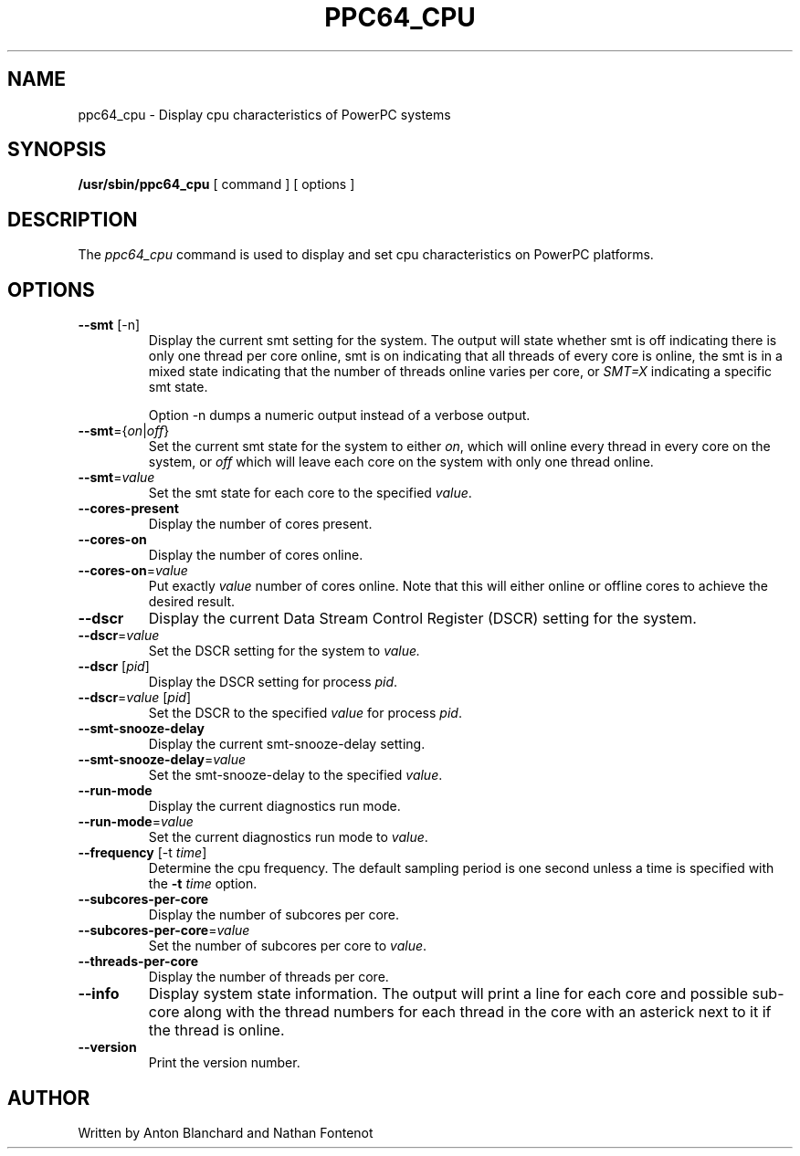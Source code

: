 .\"
.\" Copyright (C) 2015 International Business Machines
.\"
.TH PPC64_CPU 8 "January 2015" Linux "Linux on Power Service Tools"
.SH NAME
ppc64_cpu \- Display cpu characteristics of PowerPC systems
.SH SYNOPSIS
.B /usr/sbin/ppc64_cpu
[ command ] [ options ]
.SH DESCRIPTION
The
.I ppc64_cpu
command is used to display and set cpu characteristics on PowerPC
platforms.

.SH OPTIONS
.TP
\fB\-\-smt\fR [-n]
Display the current smt setting for the system. The output will state
whether smt is off indicating there is only one thread per core online, smt
is on indicating that all threads of every core is online, the smt is in
a mixed state indicating that the number of threads online varies per core, or
\fISMT=X\fR indicating a specific smt state.

Option -n dumps a numeric output instead of a verbose output.

.TP
\fB\-\-smt\fR={\fIon\fR|\fIoff\fR}
Set the current smt state for the system to either \fIon\fR, which will online
every thread in every core on the system, or \fIoff\fR which will leave each
core on the system with only one thread online.

.TP
\fB\-\-smt\fR=\fIvalue\fR
Set the smt state for each core to the specified \fIvalue\fR.

.TP
\fB\-\-cores\-present\fR
Display the number of cores present.

.TP
\fB\-\-cores\-on\fR
Display the number of cores online.

.TP
\fB\-\-cores\-on\fR=\fIvalue\fR
Put exactly \fIvalue\fR number of cores online. Note that this will either 
online or offline cores to achieve the desired result.

.TP
\fB\-\-dscr\fR
Display the current Data Stream Control Register (DSCR) setting for the system.

.TP
\fB\-\-dscr\fR=\fIvalue\fR
Set the DSCR setting for the system to \fIvalue\fr.

.TP
\fB\-\-dscr\fR [\fIpid\fR]
Display the DSCR setting for process \fIpid\fR.

.TP
\fB\-\-dscr\fR=\fIvalue\fR [\fIpid\fR]
Set the DSCR to the specified \fIvalue\fR for process \fIpid\fR.

.TP
\fB\-\-smt\-snooze\-delay\fR
Display the current smt\-snooze\-delay setting.

.TP
\fB\-\-smt\-snooze\-delay\fR=\fIvalue\fR
Set the smt\-snooze\-delay to the specified \fIvalue\fR.

.TP
\fB\-\-run-mode\fR
Display the current diagnostics run mode.

.TP
\fB\-\-run\-mode\fR=\fIvalue\fR
Set the current diagnostics run mode to \fIvalue\fR.

.TP
\fB\-\-frequency\fR [\-t \fItime\fR]
Determine the cpu frequency. The default sampling period is one second unless
a time is specified with the \fB\-t \fItime\fR option.

.TP
\fB\-\-subcores\-per\-core\fR
Display the number of subcores per core.

.TP
\fB\-\-subcores\-per\-core\fR=\fIvalue\fR
Set the number of subcores per core to \fIvalue\fR.

.TP
\fB\-\-threads\-per\-core\fR
Display the number of threads per core.

.TP
\fB\-\-info\fR
Display system state information. The output will print a line for each core
and possible sub\-core along with the thread numbers for each thread in the
core with an asterick next to it if the thread is online.

.TP
\fB\-\-version\fR
Print the version number.

.SH AUTHOR
Written by Anton Blanchard and Nathan Fontenot
